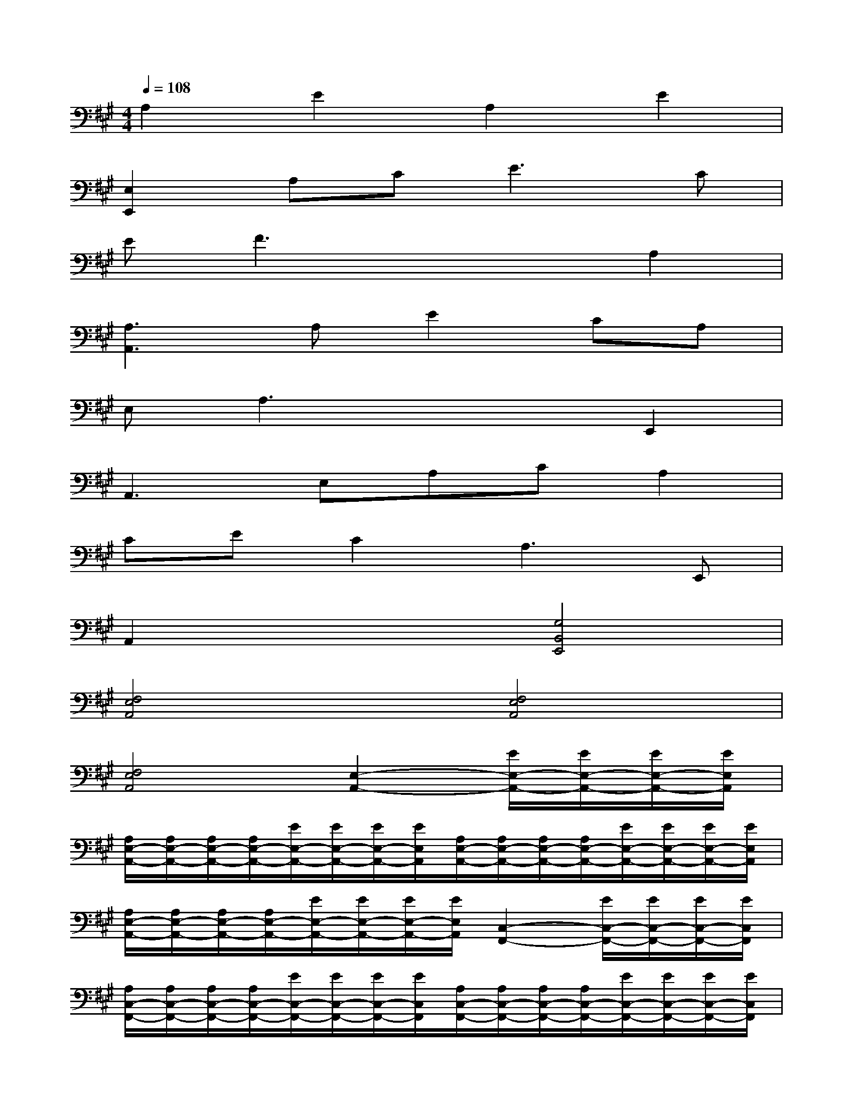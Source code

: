 X:1
T:
M:4/4
L:1/8
Q:1/4=108
K:A%3sharps
V:1
A,2E2A,2E2|
[E,2E,,2]A,C2<E2C|
EF3x2A,2|
[A,3A,,3]A,E2CA,|
E,A,3x2E,,2|
A,,3E,A,CA,2|
CEC2A,3E,,|
A,,2x2[G,4B,,4E,,4]|
[F,4E,4A,,4][F,4E,4A,,4]|
[F,4E,4A,,4][E,2-A,,2-][E/2E,/2-A,,/2-][E/2E,/2-A,,/2-][E/2E,/2-A,,/2-][E/2E,/2A,,/2]|
[A,/2E,/2-A,,/2-][A,/2E,/2-A,,/2-][A,/2E,/2-A,,/2-][A,/2E,/2-A,,/2-][E/2E,/2-A,,/2-][E/2E,/2-A,,/2-][E/2E,/2-A,,/2-][E/2E,/2A,,/2][A,/2E,/2-A,,/2-][A,/2E,/2-A,,/2-][A,/2E,/2-A,,/2-][A,/2E,/2-A,,/2-][E/2E,/2-A,,/2-][E/2E,/2-A,,/2-][E/2E,/2-A,,/2-][E/2E,/2A,,/2]|
[A,/2E,/2-A,,/2-][A,/2E,/2-A,,/2-][A,/2E,/2-A,,/2-][A,/2E,/2-A,,/2-][E/2E,/2-A,,/2-][E/2E,/2-A,,/2-][E/2E,/2-A,,/2-][E/2E,/2A,,/2][C,2-F,,2-][E/2C,/2-F,,/2-][E/2C,/2-F,,/2-][E/2C,/2-F,,/2-][E/2C,/2F,,/2]|
[A,/2C,/2-F,,/2-][A,/2C,/2-F,,/2-][A,/2C,/2-F,,/2-][A,/2C,/2-F,,/2-][E/2C,/2-F,,/2-][E/2C,/2-F,,/2-][E/2C,/2-F,,/2-][E/2C,/2F,,/2][A,/2C,/2-F,,/2-][A,/2C,/2-F,,/2-][A,/2C,/2-F,,/2-][A,/2C,/2-F,,/2-][E/2C,/2-F,,/2-][E/2C,/2-F,,/2-][E/2C,/2-F,,/2-][E/2C,/2F,,/2]|
[A,/2C,/2-F,,/2-][A,/2C,/2-F,,/2-][A,/2C,/2-F,,/2-][A,/2C,/2-F,,/2-][E/2C,/2-F,,/2-][E/2C,/2-F,,/2-][E/2C,/2-F,,/2-][E/2C,/2F,,/2][A,,2-D,,2-][E/2A,,/2-D,,/2-][E/2A,,/2-D,,/2-][E/2A,,/2-D,,/2-][E/2A,,/2D,,/2]|
[A,/2A,,/2-D,,/2-][A,/2A,,/2-D,,/2-][A,/2A,,/2-D,,/2-][A,/2A,,/2-D,,/2-][E/2A,,/2-D,,/2-][E/2A,,/2-D,,/2-][E/2A,,/2-D,,/2-][E/2A,,/2D,,/2][A,/2A,,/2-D,,/2-][A,/2A,,/2-D,,/2-][A,/2A,,/2-D,,/2-][A,/2A,,/2-D,,/2-][E/2A,,/2-D,,/2-][E/2A,,/2-D,,/2-][E/2A,,/2-D,,/2-][E/2A,,/2D,,/2]|
[A,/2A,,/2-D,,/2-][A,/2A,,/2-D,,/2-][A,/2A,,/2-D,,/2-][A,/2A,,/2-D,,/2-][E/2A,,/2-D,,/2-][E/2A,,/2-D,,/2-][E/2A,,/2-D,,/2-][E/2A,,/2D,,/2]x2E/2E/2E/2E/2